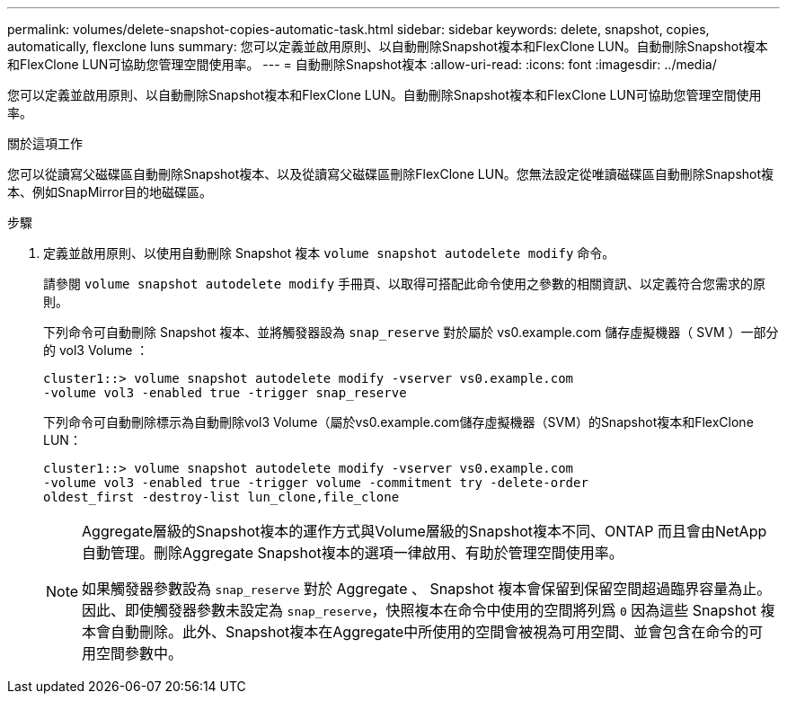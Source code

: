 ---
permalink: volumes/delete-snapshot-copies-automatic-task.html 
sidebar: sidebar 
keywords: delete, snapshot, copies, automatically, flexclone luns 
summary: 您可以定義並啟用原則、以自動刪除Snapshot複本和FlexClone LUN。自動刪除Snapshot複本和FlexClone LUN可協助您管理空間使用率。 
---
= 自動刪除Snapshot複本
:allow-uri-read: 
:icons: font
:imagesdir: ../media/


[role="lead"]
您可以定義並啟用原則、以自動刪除Snapshot複本和FlexClone LUN。自動刪除Snapshot複本和FlexClone LUN可協助您管理空間使用率。

.關於這項工作
您可以從讀寫父磁碟區自動刪除Snapshot複本、以及從讀寫父磁碟區刪除FlexClone LUN。您無法設定從唯讀磁碟區自動刪除Snapshot複本、例如SnapMirror目的地磁碟區。

.步驟
. 定義並啟用原則、以使用自動刪除 Snapshot 複本 `volume snapshot autodelete modify` 命令。
+
請參閱 `volume snapshot autodelete modify` 手冊頁、以取得可搭配此命令使用之參數的相關資訊、以定義符合您需求的原則。

+
下列命令可自動刪除 Snapshot 複本、並將觸發器設為 `snap_reserve` 對於屬於 vs0.example.com 儲存虛擬機器（ SVM ）一部分的 vol3 Volume ：

+
[listing]
----
cluster1::> volume snapshot autodelete modify -vserver vs0.example.com
-volume vol3 -enabled true -trigger snap_reserve
----
+
下列命令可自動刪除標示為自動刪除vol3 Volume（屬於vs0.example.com儲存虛擬機器（SVM）的Snapshot複本和FlexClone LUN：

+
[listing]
----
cluster1::> volume snapshot autodelete modify -vserver vs0.example.com
-volume vol3 -enabled true -trigger volume -commitment try -delete-order
oldest_first -destroy-list lun_clone,file_clone
----
+
[NOTE]
====
Aggregate層級的Snapshot複本的運作方式與Volume層級的Snapshot複本不同、ONTAP 而且會由NetApp自動管理。刪除Aggregate Snapshot複本的選項一律啟用、有助於管理空間使用率。

如果觸發器參數設為 `snap_reserve` 對於 Aggregate 、 Snapshot 複本會保留到保留空間超過臨界容量為止。因此、即使觸發器參數未設定為 `snap_reserve`，快照複本在命令中使用的空間將列爲 `0` 因為這些 Snapshot 複本會自動刪除。此外、Snapshot複本在Aggregate中所使用的空間會被視為可用空間、並會包含在命令的可用空間參數中。

====

